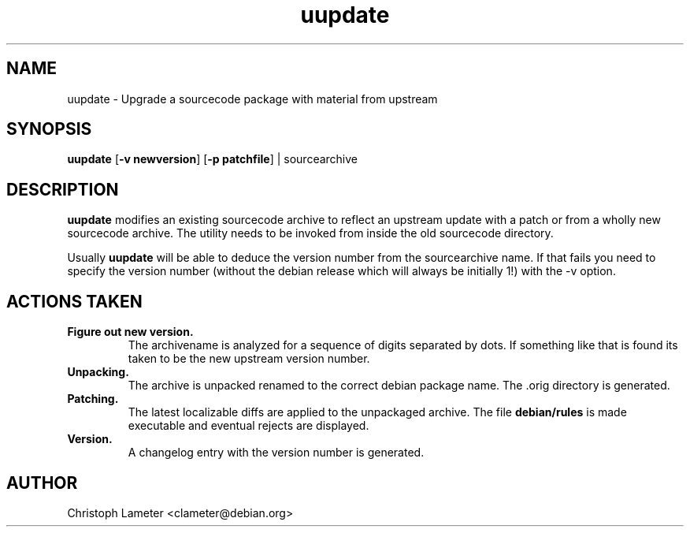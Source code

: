 .TH uupdate 1L "Debian Utilities" "DEBIAN" \" -*- nroff -*-
.SH NAME
uupdate \- Upgrade a sourcecode package with material from upstream
.SH SYNOPSIS
\fBuupdate\fP [\fB\-v newversion\fP] [\fB\-p patchfile\fP] | sourcearchive
.SH DESCRIPTION
.B uupdate
modifies an existing sourcecode archive to reflect an upstream update with a
patch or from a wholly new sourcecode archive. The utility needs to be
invoked from inside the old sourcecode directory.
.PP
Usually
.B uupdate
will be able to deduce the version number from the sourcearchive name. If
that fails you need to specify the version number (without the debian
release which will always be initially 1!) with the -v option.
.SH ACTIONS TAKEN
.TP
.B Figure out new version.
The archivename is analyzed for a sequence of digits separated by dots. If
something like that is found its taken to be the new upstream version
number.
.TP
.B Unpacking.
The archive is unpacked renamed to the correct debian package name. The .orig directory is generated.
.TP
.B Patching.
The latest localizable diffs are applied to the unpackaged archive. 
The file
.B debian/rules
is made executable and eventual rejects are displayed.
.TP
.B Version.
A changelog entry with the version number is generated.
.SH AUTHOR
Christoph Lameter <clameter@debian.org>
